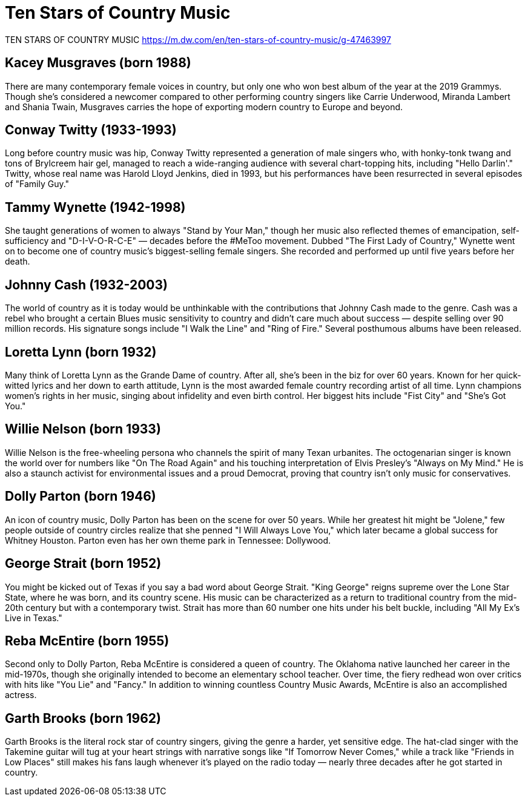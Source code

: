 = Ten Stars of Country Music

TEN STARS OF COUNTRY MUSIC https://m.dw.com/en/ten-stars-of-country-music/g-47463997

== Kacey Musgraves (born 1988)

There are many contemporary female voices in country, but only one who won best album of the year at the 2019 Grammys. Though she's considered a newcomer compared to other performing country singers like Carrie Underwood, Miranda Lambert and Shania Twain, Musgraves carries the hope of exporting modern country to Europe and beyond.

== Conway Twitty (1933-1993)

Long before country music was hip, Conway Twitty represented a generation of male singers who, with honky-tonk twang and tons of Brylcreem hair gel, managed to reach a wide-ranging audience with several chart-topping hits, including "Hello Darlin'." Twitty, whose real name was Harold Lloyd Jenkins, died in 1993, but his performances have been resurrected in several episodes of "Family Guy."

== Tammy Wynette (1942-1998)

She taught generations of women to always "Stand by Your Man," though her music also reflected themes of emancipation, self-sufficiency and "D-I-V-O-R-C-E" — decades before the #MeToo movement. Dubbed "The First Lady of Country," Wynette went on to become one of country music's biggest-selling female singers. She recorded and performed up until five years before her death.

== Johnny Cash (1932-2003)

The world of country as it is today would be unthinkable with the contributions that Johnny Cash made to the genre. Cash was a rebel who brought a certain Blues music sensitivity to country and didn't care much about success — despite selling over 90 million records. His signature songs include "I Walk the Line" and "Ring of Fire." Several posthumous albums have been released.

== Loretta Lynn (born 1932)

Many think of Loretta Lynn as the Grande Dame of country. After all, she's been in the biz for over 60 years. Known for her quick-witted lyrics and her down to earth attitude, Lynn is the most awarded female country recording artist of all time. Lynn champions women's rights in her music, singing about infidelity and even birth control. Her biggest hits include "Fist City" and "She's Got You."

== Willie Nelson (born 1933)

Willie Nelson is the free-wheeling persona who channels the spirit of many Texan urbanites. The octogenarian singer is known the world over for numbers like "On The Road Again" and his touching interpretation of Elvis Presley's "Always on My Mind." He is also a staunch activist for environmental issues and a proud Democrat, proving that country isn't only music for conservatives.

== Dolly Parton (born 1946)

An icon of country music, Dolly Parton has been on the scene for over 50 years. While her greatest hit might be "Jolene," few people outside of country circles realize that she penned "I Will Always Love You," which later became a global success for Whitney Houston. Parton even has her own theme park in Tennessee: Dollywood.

== George Strait (born 1952)

You might be kicked out of Texas if you say a bad word about George Strait. "King George" reigns supreme over the Lone Star State, where he was born, and its country scene. His music can be characterized as a return to traditional country from the mid-20th century but with a contemporary twist. Strait has more than 60 number one hits under his belt buckle, including "All My Ex's Live in Texas."

== Reba McEntire (born 1955)

Second only to Dolly Parton, Reba McEntire is considered a queen of country. The Oklahoma native launched her career in the mid-1970s, though she originally intended to become an elementary school teacher. Over time, the fiery redhead won over critics with hits like "You Lie" and "Fancy." In addition to winning countless Country Music Awards, McEntire is also an accomplished actress.

== Garth Brooks (born 1962)

Garth Brooks is the literal rock star of country singers, giving the genre a harder, yet sensitive edge. The hat-clad singer with the Takemine guitar will tug at your heart strings with narrative songs like "If Tomorrow Never Comes," while a track like "Friends in Low Places" still makes his fans laugh whenever it's played on the radio today — nearly three decades after he got started in country.

